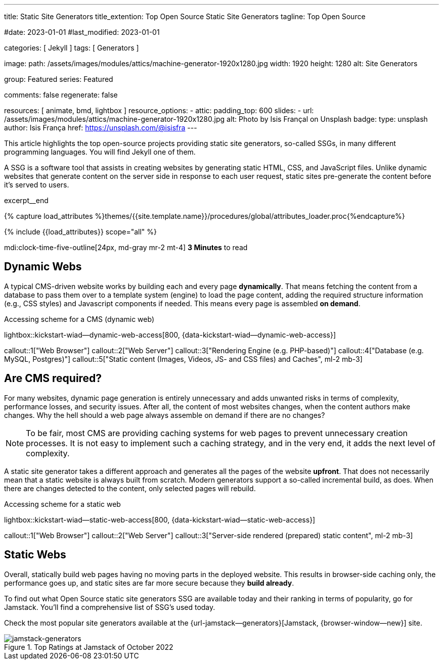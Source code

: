 ---
title:                                  Static Site Generators
title_extention:                        Top Open Source Static Site Generators
tagline:                                Top Open Source

#date:                                  2023-01-01
#last_modified:                         2023-01-01

categories:                             [ Jekyll ]
tags:                                   [ Generators ]

image:
  path:                                 /assets/images/modules/attics/machine-generator-1920x1280.jpg
  width:                                1920
  height:                               1280
  alt:                                  Site Generators

group:                                  Featured
series:                                 Featured

comments:                               false
regenerate:                             false

resources:                              [ animate, bmd, lightbox ]
resource_options:
  - attic:
      padding_top:                      600
      slides:
        - url:                          /assets/images/modules/attics/machine-generator-1920x1280.jpg
          alt:                          Photo by Isis Françal on Unsplash
          badge:
            type:                       unsplash
            author:                     Isis França
            href:                       https://unsplash.com/@isisfra
---

// Page Initializer
// =============================================================================
// Enable the Liquid Preprocessor
:page-liquid:

// Set (local) page attributes here
// -----------------------------------------------------------------------------
// :page--attr:                         <attr-value>

// Place an excerpt at the most top position
// -----------------------------------------------------------------------------
[role="dropcap"]
This article highlights the top open-source projects providing static site
generators, so-called SSGs, in many different programming languages. You will
find Jekyll one of them.

A SSG is a software tool that assists in creating websites by generating
static HTML, CSS, and JavaScript files. Unlike dynamic websites that generate
content on the server side in response to each user request, static sites
pre-generate the content before it's served to users.

excerpt__end

//  Load Liquid procedures
// -----------------------------------------------------------------------------
{% capture load_attributes %}themes/{{site.template.name}}/procedures/global/attributes_loader.proc{%endcapture%}

// Load page attributes
// -----------------------------------------------------------------------------
{% include {{load_attributes}} scope="all" %}


// Page content
// ~~~~~~~~~~~~~~~~~~~~~~~~~~~~~~~~~~~~~~~~~~~~~~~~~~~~~~~~~~~~~~~~~~~~~~~~~~~~~
mdi:clock-time-five-outline[24px, md-gray mr-2 mt-4]
*3 Minutes* to read

// Include sub-documents (if any)
// -----------------------------------------------------------------------------
[role="mt-5"]
== Dynamic Webs

A typical CMS-driven website works by building each and every page
*dynamically*. That means fetching the content from a database to pass them
over to a template system (engine) to load the page content, adding the
required structure information (e.g., CSS styles) and Javascript components if
needed. This means every page is assembled *on demand*.

.Accessing scheme for a CMS (dynamic web)
lightbox::kickstart-wiad--dynamic-web-access[800, {data-kickstart-wiad--dynamic-web-access}]

callout::1["Web Browser"]
callout::2["Web Server"]
callout::3["Rendering Engine (e.g. PHP-based)"]
callout::4["Database (e.g. MySQL, Postgres)"]
callout::5["Static content (Images, Videos, JS- and CSS files) and Caches", ml-2 mb-3]


[role="mt-5"]
== Are CMS required?

For many websites, dynamic page generation is entirely unnecessary and
adds unwanted risks in terms of complexity, performance losses, and security
issues. After all, the content of most websites changes, when the content
authors make changes. Why the hell should a web page always assemble on
demand if there are no changes?

[NOTE]
====
To be fair, most CMS are providing caching systems for web pages to
prevent unnecessary creation processes. It is not easy to implement such
a caching strategy, and in the very end, it adds the next level of
complexity.
====

A static site generator takes a different approach and generates all the pages
of the website *upfront*. That does not necessarily mean that a static website
is always built from scratch. Modern generators support a so-called
incremental build, as does. When there are changes detected to the
content, only selected pages will rebuild.

.Accessing scheme for a static web
lightbox::kickstart-wiad--static-web-access[800, {data-kickstart-wiad--static-web-access}]

callout::1["Web Browser"]
callout::2["Web Server"]
callout::3["Server-side rendered (prepared) static content", ml-2 mb-3]


[role="mt-5"]
== Static Webs

Overall, statically build web pages having no moving parts in the deployed
website. This results in browser-side caching only, the performance
goes up, and static sites are far more secure because they *build already*.

To find out what Open Source static site generators SSG are available today and
their ranking in terms of popularity, go for Jamstack. You'll find a
comprehensive list of SSG's used today.

Check the most popular site generators available at the
{url-jamstack--generators}[Jamstack, {browser-window--new}]
site.

.Top Ratings at Jamstack of October 2022
[role="mb-4"]
image::/assets/images/posts/featured/jamstack-generators.jpg["jamstack-generators"]

